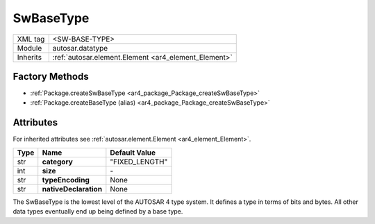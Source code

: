.. _ar4_datatype_SwBaseType:

SwBaseType
==========

.. table::
   :align: left

   +--------------------+------------------------------------------------------+
   | XML tag            | <SW-BASE-TYPE>                                       |
   +--------------------+------------------------------------------------------+
   | Module             | autosar.datatype                                     |
   +--------------------+------------------------------------------------------+
   | Inherits           | :ref:`autosar.element.Element <ar4_element_Element>` |
   +--------------------+------------------------------------------------------+

Factory Methods
---------------

* :ref:`Package.createSwBaseType <ar4_package_Package_createSwBaseType>`
* :ref:`Package.createBaseType (alias) <ar4_package_Package_createSwBaseType>`


Attributes
----------

For inherited attributes see :ref:`autosar.element.Element <ar4_element_Element>`.

.. table::
   :align: left

   +--------------+-----------------------+------------------+
   | Type         |  Name                 |  Default Value   |
   +==============+=======================+==================+
   | str          | **category**          |  "FIXED_LENGTH"  |
   +--------------+-----------------------+------------------+
   | int          | **size**              |      \-          |
   +--------------+-----------------------+------------------+
   | str          | **typeEncoding**      |  None            |
   +--------------+-----------------------+------------------+
   | str          | **nativeDeclaration** |  None            |
   +--------------+-----------------------+------------------+


The SwBaseType is the lowest level of the AUTOSAR 4 type system. It defines a type in terms of bits and bytes.
All other data types eventually end up being defined by a base type.
